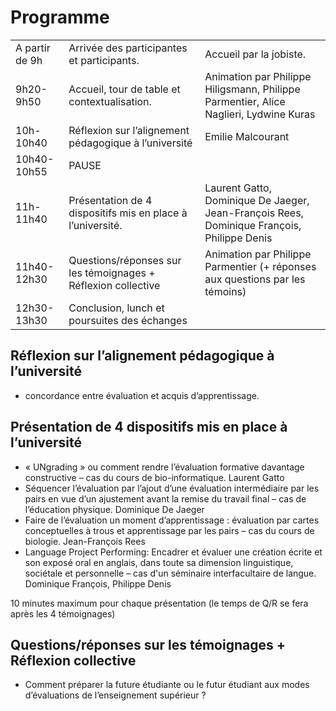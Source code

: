 * Programme

|----------------+---------------------------------------------------------------+--------------------------------------------------------------------------------------------|
| A partir de 9h | Arrivée des participantes et participants.                    | Accueil par la jobiste.                                                                    |
| 9h20-9h50      | Accueil, tour de table et contextualisation.                  | Animation par Philippe Hiligsmann, Philippe Parmentier, Alice Naglieri, Lydwine Kuras      |
| 10h-10h40      | Réflexion sur l’alignement pédagogique à l’université         | Emilie Malcourant                                                                          |
| 10h40-10h55    | PAUSE                                                         |                                                                                            |
| 11h-11h40      | Présentation de 4 dispositifs mis en place à l’université.    | Laurent Gatto, Dominique De Jaeger, Jean-François Rees, Dominique François, Philippe Denis |
| 11h40-12h30    | Questions/réponses sur les témoignages + Réflexion collective | Animation par Philippe Parmentier (+ réponses aux questions par les témoins)               |
| 12h30-13h30    | Conclusion, lunch et poursuites des échanges                  |                                                                                            |
|----------------+---------------------------------------------------------------+--------------------------------------------------------------------------------------------|

** Réflexion sur l’alignement pédagogique à l’université
- concordance entre évaluation et acquis d’apprentissage.

** Présentation de 4 dispositifs mis en place à l’université

- « UNgrading » ou comment rendre l’évaluation formative davantage
  constructive – cas du cours de bio-informatique. Laurent Gatto
- Séquencer l’évaluation par l’ajout d’une évaluation intermédiaire
  par les pairs en vue d’un ajustement avant la remise du travail
  final – cas de l’éducation physique. Dominique De Jaeger
- Faire de l’évaluation un moment d’apprentissage : évaluation par
  cartes conceptuelles à trous et apprentissage par les pairs – cas du
  cours de biologie. Jean-François Rees
- Language Project Performing: Encadrer et évaluer une création écrite
  et son exposé oral en anglais, dans toute sa dimension linguistique,
  sociétale et personnelle – cas d'un séminaire interfacultaire de
  langue. Dominique François, Philippe Denis

10 minutes maximum pour chaque présentation (le temps de Q/R se fera après les 4 témoignages)

** Questions/réponses sur les témoignages + Réflexion collective
- Comment préparer la future étudiante ou le futur étudiant aux modes
  d’évaluations de l’enseignement supérieur ?
